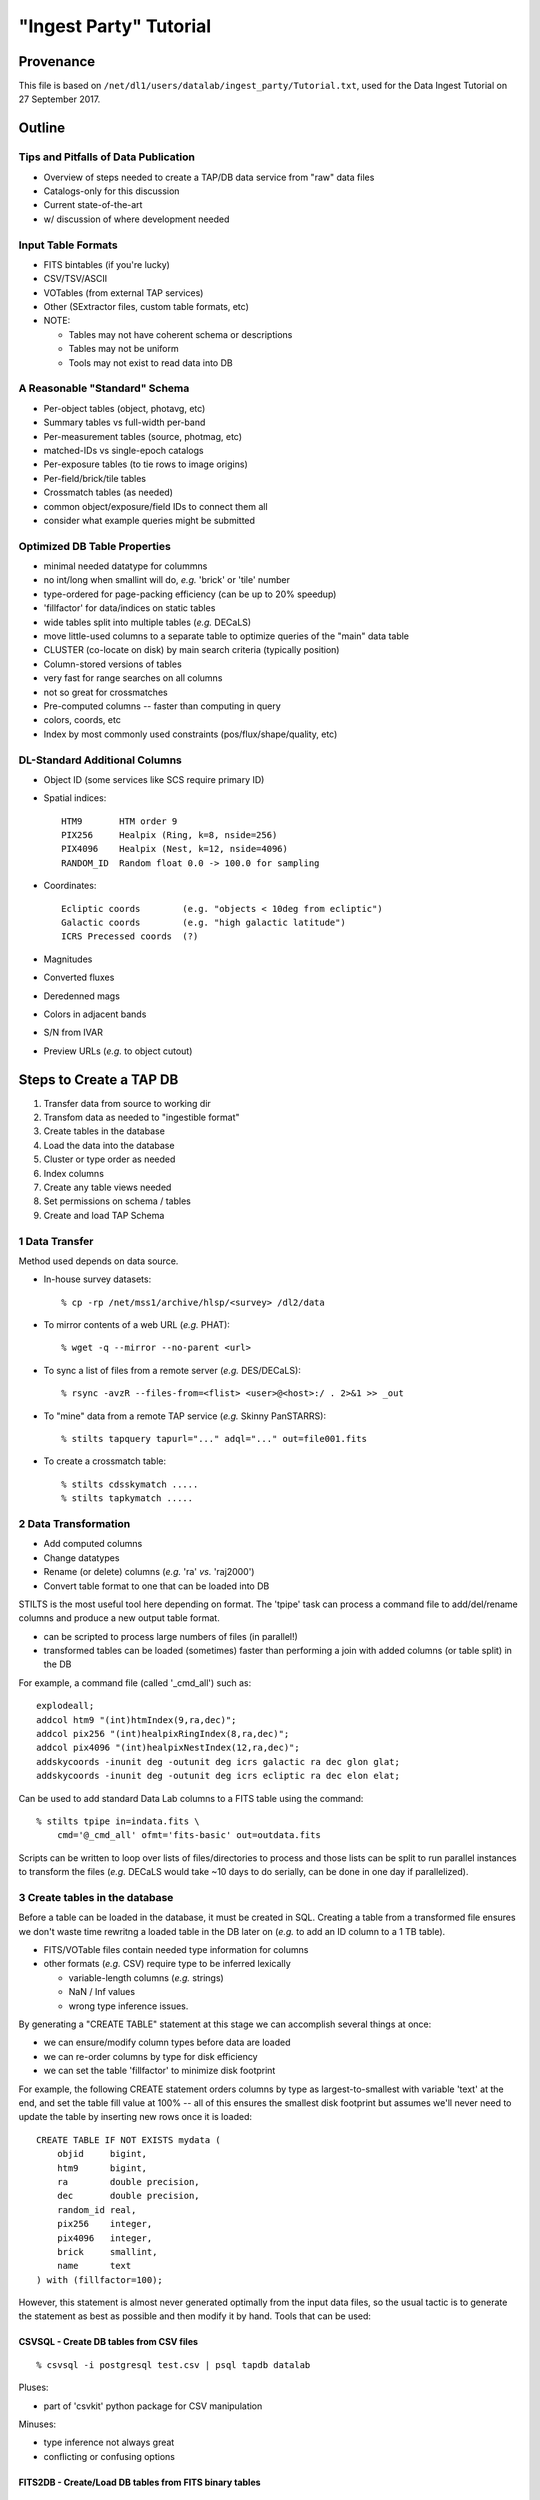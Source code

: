=======================
"Ingest Party" Tutorial
=======================

Provenance
----------

This file is based on ``/net/dl1/users/datalab/ingest_party/Tutorial.txt``,
used for the Data Ingest Tutorial on 27 September 2017.

Outline
-------

Tips and Pitfalls of Data Publication
~~~~~~~~~~~~~~~~~~~~~~~~~~~~~~~~~~~~~

- Overview of steps needed to create a TAP/DB data service
  from "raw" data files
- Catalogs-only for this discussion
- Current state-of-the-art
- w/ discussion of where development needed

Input Table Formats
~~~~~~~~~~~~~~~~~~~

- FITS bintables (if you're lucky)
- CSV/TSV/ASCII
- VOTables (from external TAP services)
- Other (SExtractor files, custom table formats, etc)
- NOTE:

  * Tables may not have coherent schema or descriptions
  * Tables may not be uniform
  * Tools may not exist to read data into DB

A Reasonable "Standard" Schema
~~~~~~~~~~~~~~~~~~~~~~~~~~~~~~

- Per-object tables (object, photavg, etc)
- Summary tables vs full-width per-band
- Per-measurement tables (source, photmag, etc)
- matched-IDs vs single-epoch catalogs
- Per-exposure tables (to tie rows to image origins)
- Per-field/brick/tile tables
- Crossmatch tables (as needed)
- common object/exposure/field IDs to connect them all
- consider what example queries might be submitted

Optimized DB Table Properties
~~~~~~~~~~~~~~~~~~~~~~~~~~~~~

- minimal needed datatype for colummns
- no int/long when smallint will do, *e.g.* 'brick' or 'tile' number
- type-ordered for page-packing efficiency (can be up to 20% speedup)
- 'fillfactor' for data/indices on static tables
- wide tables split into multiple tables (*e.g.* DECaLS)
- move little-used columns to a separate table to optimize queries
  of the "main" data table
- CLUSTER (co-locate on disk) by main search criteria (typically position)
- Column-stored versions of tables
- very fast for range searches on all columns
- not so great for crossmatches
- Pre-computed columns -- faster than computing in query
- colors, coords, etc
- Index by most commonly used constraints (pos/flux/shape/quality, etc)

DL-Standard Additional Columns
~~~~~~~~~~~~~~~~~~~~~~~~~~~~~~

- Object ID (some services like SCS require primary ID)
- Spatial indices::

    HTM9       HTM order 9
    PIX256     Healpix (Ring, k=8, nside=256)
    PIX4096    Healpix (Nest, k=12, nside=4096)
    RANDOM_ID  Random float 0.0 -> 100.0 for sampling

- Coordinates::

    Ecliptic coords        (e.g. "objects < 10deg from ecliptic")
    Galactic coords        (e.g. "high galactic latitude")
    ICRS Precessed coords  (?)

- Magnitudes
- Converted fluxes
- Deredenned mags
- Colors in adjacent bands
- S/N from IVAR
- Preview URLs (*e.g.* to object cutout)

Steps to Create a TAP DB
------------------------

1. Transfer data from source to working dir
2. Transfom data as needed to "ingestible format"
3. Create tables in the database
4. Load the data into the database
5. Cluster or type order as needed
6. Index columns
7. Create any table views needed
8. Set permissions on schema / tables
9. Create and load TAP Schema


1 Data Transfer
~~~~~~~~~~~~~~~~

Method used depends on data source.

- In-house survey datasets::

    % cp -rp /net/mss1/archive/hlsp/<survey> /dl2/data

- To mirror contents of a web URL (*e.g.* PHAT)::

    % wget -q --mirror --no-parent <url>

- To sync a list of files from a remote server (*e.g.* DES/DECaLS)::

    % rsync -avzR --files-from=<flist> <user>@<host>:/ . 2>&1 >> _out

- To "mine" data from a remote TAP service (*e.g.* Skinny PanSTARRS)::

    % stilts tapquery tapurl="..." adql="..." out=file001.fits

- To create a crossmatch table::

    % stilts cdsskymatch .....
    % stilts tapkymatch .....

2 Data Transformation
~~~~~~~~~~~~~~~~~~~~~

- Add computed columns
- Change datatypes
- Rename (or delete) columns (*e.g.* 'ra' *vs.* 'raj2000')
- Convert table format to one that can be loaded into DB

STILTS is the most useful tool here depending on format.  The 'tpipe'
task can process a command file to add/del/rename columns and produce
a new output table format.

- can be scripted to process large numbers of files (in parallel!)
- transformed tables can be loaded (sometimes) faster than performing
  a join with added columns (or table split) in the DB

For example, a command file (called '_cmd_all') such as::

    explodeall;
    addcol htm9 "(int)htmIndex(9,ra,dec)";
    addcol pix256 "(int)healpixRingIndex(8,ra,dec)";
    addcol pix4096 "(int)healpixNestIndex(12,ra,dec)";
    addskycoords -inunit deg -outunit deg icrs galactic ra dec glon glat;
    addskycoords -inunit deg -outunit deg icrs ecliptic ra dec elon elat;

Can be used to add standard Data Lab columns to a FITS table using the
command::

    % stilts tpipe in=indata.fits \
        cmd='@_cmd_all' ofmt='fits-basic' out=outdata.fits

Scripts can be written to loop over lists of files/directories to process
and those lists can be split to run parallel instances to transform the
files (*e.g.* DECaLS would take ~10 days to do serially, can be done in one
day if parallelized).

3 Create tables in the database
~~~~~~~~~~~~~~~~~~~~~~~~~~~~~~~

Before a table can be loaded in the database, it must be created in SQL.
Creating a table from a transformed file ensures we don't waste time
rewritng a loaded table in the DB later on (*e.g.* to add an ID column to
a 1 TB table).

- FITS/VOTable files contain needed type information for columns
- other formats (*e.g.* CSV) require type to be inferred lexically

  - variable-length columns (*e.g.* strings)
  - NaN / Inf values
  - wrong type inference issues.

By generating a "CREATE TABLE" statement at this stage we can accomplish
several things at once:

- we can ensure/modify column types before data are loaded
- we can re-order columns by type for disk efficiency
- we can set the table 'fillfactor' to minimize disk footprint

For example, the following CREATE statement orders columns by type as
largest-to-smallest with variable 'text' at the end, and set the table
fill value at 100% -- all of this ensures the smallest disk footprint
but assumes we'll never need to update the table by inserting new rows
once it is loaded::

    CREATE TABLE IF NOT EXISTS mydata (
        objid     bigint,
        htm9      bigint,
        ra        double precision,
        dec       double precision,
        random_id real,
        pix256    integer,
        pix4096   integer,
        brick     smallint,
        name      text
    ) with (fillfactor=100);

However, this statement is almost never generated optimally from
the input data files, so the usual tactic is to generate the statement
as best as possible and then modify it by hand.  Tools that can be used:

CSVSQL - Create DB tables from CSV files
++++++++++++++++++++++++++++++++++++++++

::

    % csvsql -i postgresql test.csv | psql tapdb datalab

Pluses:

- part of 'csvkit' python package for CSV manipulation

Minuses:

- type inference not always great
- conflicting or confusing options

FITS2DB - Create/Load DB tables from FITS binary tables
+++++++++++++++++++++++++++++++++++++++++++++++++++++++

::

    % fits2db --sql=postgres --create --noload -t <table> <file> | psql tapdb datalab

Pluses:

- Fastest (and only) solution for FITS
- Uses native FITS types, no inference

Minuses:

- won't (yet) do automatic type ordering

STILTS - Specify output table as DB connection
++++++++++++++++++++++++++++++++++++++++++++++

::

    % stilts tpipe in=<file> cmd="@cmds" omode=tosql \
        protocol=postgresql host=gp01 db=tapdb dbtable=<table> \
        write=dropcreate user=datalab

Pluses:

- can transform tables on the fly
- supports multiple input table formats

Minuses:

- need to dump table from DB to modify CREATE statement

4 Load the data into the database
~~~~~~~~~~~~~~~~~~~~~~~~~~~~~~~~~

The method used to load the data depends entirely on:

- the format of the input data files

  - format may constrain the available tool options

- the number of files to be ingested that make up a single DB table

  - can ingest be parallelized?
  - is concatenating files before ingest more efficient?

- the size of individual files to be ingested

  - want efficient bulk ingestion of row data

FITS2DB
+++++++

Assuming we are dealing with FITS binary tables, the FITS2DB tool is
the fastest method to ingest tables since it allows for a binary data
option and can be run in parallel to process multiple files.  HOWEVER,
in order to use the binary option:

- the columns in the FITS file MUST be in the same order as the
  database table
- the bintable CANNOT contain array columns

When ingest small tables that require no transformation, creating and
loading the table can be done using a command such as::

    fits2db --sql=p --create --drop \  # create table
        -B -t mytable file01.fits | psql tapdb datalab
    fits2db --sql=p -C -B -t mytable file02.fits | psql tapdb datalab
    fits2db --sql=p -C -B -t mytable file03.fits | psql tapdb datalab

where the first command creates the table (``--create``) and loads the
contents of 'file01.fits' in binary mode (``-B``); subsequent commands
concatenate (``-C``) that table with contents of 'file02.fits' and so on.

The output of the FITS2DB command is piped to the PSQL client to
avoid building DB connection details into the task itself.  Note that
when not using the ``-B`` binary option, the SQL statements generated by
the task can be viewed/saved for inspection and processing.

Assuming the FITS files were re-written in the transformation stage to
add columns, but are not in the proper type-order as the DB table, the
default ascii output can be used to create INSERT statements so the
FITS table order doesn't need to match the DB.  The ingestion process
is the same as above, just without the ``-B`` binary flag.

See ``fits2db --help`` for addition details and examples (needs updating).

STILTS
++++++

The STILTS task can likewise be used to create/load tables but is not
always suitable for large tables or large numbers of files.

- For large tables, row INSERTS are done one-at-a-time and so
  processing can be extremely slow
- For large numbers of files there is the added overhead of the
  JAVA startup each time the task is invoked (a few sec for 170,000
  files adds up to real time).

However, for small tables and single files, it is an adequate and easy
solution.


PSQL Client
+++++++++++

The PSQL client would mostly be used to ingest CSV files to an existing
table using a command such as::

    COPY mydata FROM '/path/mydata.csh' DELIMITER ',' CSV HEADER;

There are external tools that likewise do bulk loading of CSV files that
claim faster speeds (*e.g.* pgloader, see http://pgloader.io) that I've
used with varying levels of success.  We may wish to investigate these
further if CSV files become a common input format to be dealt with, however
given that many tables will need to be augmented with standard columns
anyway it may be simplest to do the transformation and write FITS files
on output to settle on FITS2DB as a standard tool.

"Foreign data" extensions also exist in some versions of PostgreSQL that
may be worth investigating as well.  I defer questions on these to Adam.

5 Cluster or type order as needed
~~~~~~~~~~~~~~~~~~~~~~~~~~~~~~~~~

Clustering data (in Postgres) means a table is physically re-written so
rows being clustered are physically close on disk, putting many of the
likely result rows in the same page and minimizing disk i/o.  We typically
cluster data using the Q3C spatial index so things close on the sky are
close on disk, but also for efficiencies in using that index in a query.

To generate the cluster it is best to begin with an un-indexed table to
avoid recalculation of indices caused by the rewrite. So the first step
once a table is loaded is always::

    CREATE INDEX <index_name> ON <table> (q3c_ang2ipix(ra,dec))
        WITH (fillfactor=100); -- Minimize disk space required by the index.
    CLUSTER <index_name> on <table>;

These two steps CANNOT be parallelized (but can be run in the background
from a script).  Depending on the size of the table, this step may take
hours to days to complete before you can proceed.

6 Index columns
~~~~~~~~~~~~~~~

Once a table has been clustered, other indices can be computed on the
additional columns.  These indices CAN be run in parallel and so typically
they will be run in the background by a shell script using the PSQL client
rather than from an SQL script, *e.g.* ::

    #!/bin/csh -f

    alias P "psql tapdb datalab -c"

    P "create index on main(coadd_object_id) with (fillfactor=100)" &
    P "create index on main(hpix4096) with (fillfactor=100)" &
         "      "    "        "        "        "

    # wait for jobs to complete before processing next index set
    wait
    P "create index on main(ra) with (fillfactor=100)" &
    P "create index on main(dec) with (fillfactor=100)" &
         "      "    "        "        "        "

**On the GP machines it is recommended that no more than ~10 index jobs
be executed at time to help minimize impact on the system performance.**


7 Create any table views needed
~~~~~~~~~~~~~~~~~~~~~~~~~~~~~~~

Table views can be created as *e.g.* ::

    CREATE VIEW galaxy as (
        SELECT * FROM ls_dr3.tractor_primary WHERE type <> 'PSF'
    );

Once create, select permissions must be granted to the view and it
can be moved to the schema as described below.


8 Set permissions on schema / tables
~~~~~~~~~~~~~~~~~~~~~~~~~~~~~~~~~~~~

Database tables are created using the 'datalab' user account which has
full permissions to create/delete/modify tables.  The TAP service and
Query Manager connect to the database as the 'dlquery' user who only
has read-access to the data tables.  To create these permissions once a
table is loaded, use the commands::

    CREATE SCHEMA myschema;
    GRANT USAGE ON SCHEMA myschema TO dlquery;
    and
    GRANT SELECT ON mytable TO dlquery;
    GRANT SELECT ON myview TO dlquery;

Once the permissions have been granted (or even afterwards), tables and
views may be moved to the schema::

    ALTER TABLE mydata SET SCHEMA myschema;
    ALTER VIEW myview SET SCHEMA myschema;

9 Create and load TAP Schema
~~~~~~~~~~~~~~~~~~~~~~~~~~~~

The final stage of data ingestion is to make the new schema/tables visible
to the TAP service.  This is done by populating the 'tap_schema' tables
that contain the table metadata use by the TAP protocol, *e.g.* ::

    % psql tapdb datalab

    tapdb=# \dt tap_schema.*
                 List of relations
       Schema   |    Name     | Type  |  Owner
    ------------+-------------+-------+---------
     tap_schema | columns     | table | datalab
     tap_schema | key_columns | table | datalab
     tap_schema | keys        | table | datalab
     tap_schema | schemas     | table | datalab
     tap_schema | tables      | table | datalab
    (5 rows)

Rather than manipulating these tables directly in the database (*e.g.* to
indicate indexed columns, add column UCDs row-by-row, etc), we've chosen
to use JSON descriptor files for each schema to allow users to edit the
files directly and then simply load them in bulk for a particular schema.

The tools currently in use are first-efforts and more work is needed to
develop features and additional tools, however the process breaks down into
the following steps:

1. Create a template JSON file for your new schema
2. Edit the file to add content, correct column types/indexes, etc
3. Load the JSON file to the 'tap_schema' tables.

Note we're assumimg the TAP service itself has already been configured for
the machine (-- the content of the TAP service is dynamically driven by
what's in the tap_schema tables).

Step 1: Create a template JSON file for your new schema
+++++++++++++++++++++++++++++++++++++++++++++++++++++++

A script task exists (MKJSON) that takes as a single argument the name
of a schema in the local tap database, the output of this script is
saved as the template JSON file::

    % mkjson myschema |& tee myschema.json

The JSON file itself then looks something like::

    {
      "schemas":    [
                      { "schema_name" : "tap_schema",
                        "description" : "TAP Schema Tables",
                        "utype" : ""
                      }
                    ],
      "tables":     [
                      { "schema_name" : "tap_schema",
                        "table_name" : "columns",
                        "table_type" : "table",     "utype" : "",
                        "description" : "Columns in the tables"
                       },
                            :       :       :       :
                    ],
      "columns":    [
                      { "table_name" : "columns",
                        "column_name" : "table_name",
                        "description" : "",
                        "unit" : "", "ucd" : "", "utype" : "",
                        "datatype" : "", "size" : 1,
                        "principal" : 0, "indexed" : 0, "std" : 0
                      },
                            :       :       :       :
                    ],
      "keys":       [
                      { "key_id" : "",
                        "from_table" : "",
                        "target_table" : "",
                        "description" : "",
                        "utype" : ""
                      }
                    ],
      "key_columns":
                    [
                      { "key_id" : "",
                        "from_column" : "",
                        "target_column" : ""
                      }
                    ]
    }

Step 2: Edit the file to add content, correct column types/indexes, etc
+++++++++++++++++++++++++++++++++++++++++++++++++++++++++++++++++++++++

Modifying the template JSON file can be done using your favorite
editor.  Although the JSON file is (usually) ready to load as-is, a
few changes may be required:

- sometimes a comma is missing when more than one table exists
- 'text' datatypes on columns must explicitly be changed to
  a 'character' datatype and an appropriate 'size' large enough
  to contain the string (to avoid truncation in TOPCAT).

Additional edits are also needed to provide

- descriptions
- units
- ucds (note service-required UCDs)
- index flags (not currently automatic)

Step 3: Load the JSON file to the 'tap_schema' tables
+++++++++++++++++++++++++++++++++++++++++++++++++++++

Once the edits are complete, the JSON file can be validated for errors
using a small script such as::

    #!/usr/bin/python

    import sys, json  # to read config files

    for a in sys.argv[1:]:
        print "Validating file '%s' ..." % a,
        try:
            with open (a) as fd:
                data = json.load (fd)
            print 'OK'
        except ValueError, e:
            print 'Error'
            print e

The file is then loaded into the tap_schema using the command::

    % python tap_schema.py -r -l -i myschema.json

where the ``-r`` removes any existing schema definitions, ``-l`` says to
load the new schema, and ``-i`` gives the input file to process.

Hands-On Exercises
------------------

Data for the exercises can be found at::

    /dl1/users/datalab/ingest_party

This directory contains the sample data files for the hands-on exercises
for the "Data Lab Ingest Party".  Directory contents are as follows::

    table1    ALLWISE catalog distribution (subset of all files)
    table2    PHAT v2 'phot_mod' table input files (subset of all files)
    table3    NDWFS DR3 catalog file (single file only)

The goal of the exercises is simple: load each set of data files into a
database table, optimizing, extending and reformatting where necessary.
